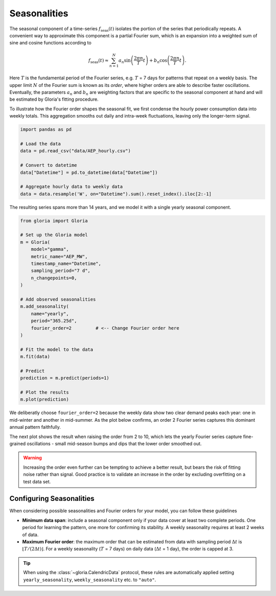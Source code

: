 .. _ref-seasonalities:

Seasonalities
=============

The seasonal component of a time-series :math:`f_\text{seas}(t)` isolates the portion of the series that periodically repeats. A convenient way to approximate this component is a partial Fourier sum, which is an expansion into a weighted sum of sine and cosine functions according to 

.. math::
    f_\text{seas}(t) \approx \sum_{n=1}^{N}{a_n\sin\left(\frac{2\pi n}{T} t\right)
                    + b_n\cos\left(\frac{2\pi n}{T} t\right)}.
                    
Here :math:`T` is the fundamental period of the Fourier series, e.g. :math:`T` = 7 days for patterns that repeat on a weekly basis. The upper limit :math:`N` of the Fourier sum is known as its *order*, where higher orders are able to describe faster oscillations. Eventually, the parameters :math:`a_n` and :math:`b_n` are weighting factors that are specific to the seasonal component at hand and will be estimated by Gloria's fitting procedure.

To illustrate how the Fourier order shapes the seasonal fit, we first condense the hourly power consumption data into weekly totals. This aggregation smooths out daily and intra-week fluctuations, leaving only the longer-term signal.

.. code-block:: python
    
    import pandas as pd
    
    # Load the data
    data = pd.read_csv("data/AEP_hourly.csv")
    
    # Convert to datetime
    data["Datetime"] = pd.to_datetime(data["Datetime"])
    
    # Aggregate hourly data to weekly data
    data = data.resample('W', on="Datetime").sum().reset_index().iloc[2:-1]

The resulting series spans more than 14 years, and we model it with a single yearly seasonal component.

.. code-block:: python

    from gloria import Gloria
    
    # Set up the Gloria model
    m = Gloria(
        model="gamma",
        metric_name="AEP_MW",
        timestamp_name="Datetime",
        sampling_period="7 d",
        n_changepoints=0,
    )
    
    # Add observed seasonalities
    m.add_seasonality(
        name="yearly",
        period="365.25d",
        fourier_order=2         # <-- Change Fourier order here
    )

    # Fit the model to the data
    m.fit(data)

    # Predict
    prediction = m.predict(periods=1)
    
    # Plot the results
    m.plot(prediction)
    
We deliberatly choose ``fourier_order=2`` because the weekly data show two clear demand peaks each year: one in mid-winter and another in mid-summer. As the plot below confirms, an order 2 Fourier series captures this dominant annual pattern faithfully.

.. image:: pics/05_seasonalities_fig01.png
  :align: center
  :width: 700
  :alt: Fitting weekly power consumption data with a yearly seasonality of order 2
  
The next plot shows the result when raising the order from 2 to 10, which lets the yearly Fourier series capture fine-grained oscillations - small mid-season bumps and dips that the lower order smoothed out.

.. image:: pics/05_seasonalities_fig02.png
  :align: center
  :width: 700
  :alt: Fitting weekly power consumption data with a yearly seasonality of order 10
  
.. warning::

  Increasing the order even further can be tempting to achieve a better result, but bears the risk of fitting noise rather than signal. Good practice is to validate an increase in the order by excluding overfitting on a test data set.
  
Configuring Seasonalities
-------------------------

When considering possible seasonalities and Fourier orders for your model, you can follow these guidelines

* **Minimum data span**: include a seasonal component only if your data cover at least two complete periods. One period for learning the pattern, one more for confirming its stability. A weekly seasonality requires at least 2 weeks of data.
* **Maximum Fourier order**: the maximum order that can be estimated from data with sampling period :math:`\Delta t` is :math:`\lfloor T / (2 \Delta t) \rfloor`. For a weekly seasonality (:math:`T` = 7 days) on daily data (:math:`\Delta t` = 1 day), the order is capped at 3.
   
.. tip::

  When using the :class:`~gloria.CalendricData` protocol, these rules are automatically applied setting ``yearly_seasonality``, ``weekly_seasonality`` etc. to ``"auto"``. 
